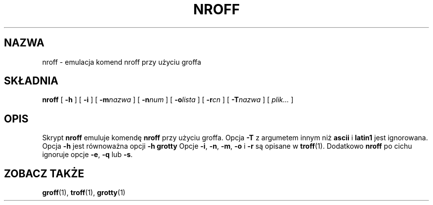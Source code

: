 .\" {PTM/PB/0.1/09-05-1999/"emulacja komend nroff przy użyciu groff"}
.ig \"-*- nroff -*-
Copyright (C) 1989-1995 Free Software Foundation, Inc.

Permission is granted to make and distribute verbatim copies of
this manual provided the copyright notice and this permission notice
are preserved on all copies.

Permission is granted to copy and distribute modified versions of this
manual under the conditions for verbatim copying, provided that the
entire resulting derived work is distributed under the terms of a
permission notice identical to this one.

Permission is granted to copy and distribute translations of this
manual into another language, under the above conditions for modified
versions, except that this permission notice may be included in
translations approved by the Free Software Foundation instead of in
the original English.
..
.TH NROFF 1 "26 czerwca 1995" "Groff wersja 1.10"
.SH NAZWA
nroff \- emulacja komend nroff przy użyciu groffa
.SH SKŁADNIA
.B nroff
[
.B \-h
]
[
.B \-i
]
[
.BI \-m nazwa
]
[
.BI \-n num
]
[
.BI \-o lista
]
[
.BI \-r cn
]
[
.BI \-T nazwa
]
[
.I plik\|.\|.\|.
]
.SH OPIS
Skrypt
.B nroff
emuluje komendę
.B nroff
przy użyciu groffa.
Opcja 
.B \-T
z argumetem innym niż
.B ascii
i
.B latin1
jest ignorowana.
Opcja
.B \-h
jest równoważna opcji
.B \-h
.B grotty
Opcje
.BR \-i ,
.BR \-n ,
.BR \-m ,
.B \-o
i
.B \-r
są opisane w
.BR troff (1).
Dodatkowo
.B nroff
po cichu ignoruje opcje
.BR \-e ,
.B \-q
lub
.BR \-s .
.SH "ZOBACZ TAKŻE"
.BR groff (1),
.BR troff (1),
.BR grotty (1)
